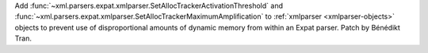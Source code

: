 Add :func:`~xml.parsers.expat.xmlparser.SetAllocTrackerActivationThreshold`
and :func:`~xml.parsers.expat.xmlparser.SetAllocTrackerMaximumAmplification`
to :ref:`xmlparser <xmlparser-objects>` objects to prevent use of
disproportional amounts of dynamic memory from within an Expat parser. Patch
by Bénédikt Tran.
